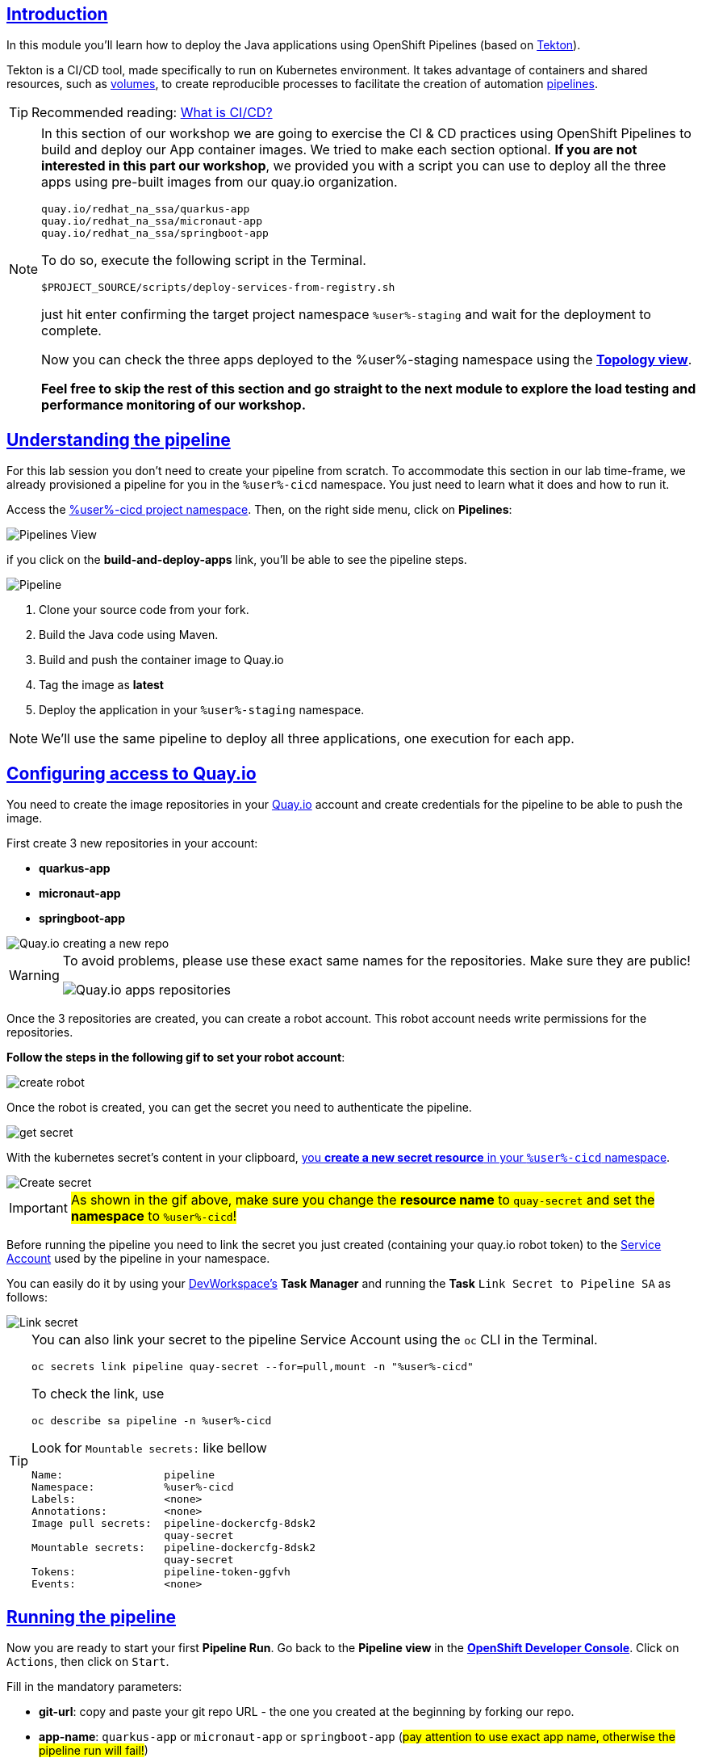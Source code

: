 :user: %user%
:openshift_user_password: %password%
:openshift_console_url: %openshift_console_url%
:user_devworkspace_dashboard_url: https://devspaces.%openshift_cluster_ingress_domain%
:user_devworkspace_url: https://devspaces.%openshift_cluster_ingress_domain%/dashboard/#/ide/%user%-devspaces/workshop-performance-monitoring-apps

:sectlinks:
:sectanchors:
:markup-in-source: verbatim,attributes,quotes

== Introduction

In this module you'll learn how to deploy the Java applications using OpenShift Pipelines (based on https://tekton.dev/[Tekton]).

Tekton is a CI/CD tool, made specifically to run on Kubernetes environment. It takes advantage of containers and shared resources, such as https://kubernetes.io/docs/concepts/storage/volumes/[volumes], to create reproducible processes to facilitate the creation of automation https://tekton.dev/docs/pipelines/pipelines/[pipelines].


[TIP]
====
Recommended reading: https://www.redhat.com/en/topics/devops/what-is-ci-cd#overview[What is CI/CD?]
====

[NOTE]
====
In this section of our workshop we are going to exercise the CI & CD practices using OpenShift Pipelines to build and deploy our App container images. We tried to make each section optional. *If you are not interested in this part our workshop*, 
we provided you with a script you can use to deploy all the three apps using pre-built images from our quay.io organization.

[code]
----
quay.io/redhat_na_ssa/quarkus-app
quay.io/redhat_na_ssa/micronaut-app
quay.io/redhat_na_ssa/springboot-app
----

To do so, execute the following script in the Terminal.

[source,shell,role=copy]
-----
$PROJECT_SOURCE/scripts/deploy-services-from-registry.sh
-----

just hit enter confirming the target project namespace `{user}-staging` and wait for the deployment to complete.

Now you can check the three apps deployed to the {user}-staging namespace using the link:%openshift_console_url%/topology/ns/%user%-staging?view=graph[*Topology view*].

*Feel free to skip the rest of this section and go straight to the next module to explore the load testing and performance monitoring of our workshop.*
====

== Understanding the pipeline
For this lab session you don't need to create your pipeline from scratch. To accommodate this section in our lab time-frame, we already provisioned a pipeline for you in the `{user}-cicd` namespace. You just need to learn what it does and how to run it.

Access the link:{openshift_console_url}/dev-pipelines/ns/{user}-cicd[{user}-cicd project namespace]. Then, on the right side menu, click on *Pipelines*:

image::imgs/module-4/pipelines_view.png[Pipelines View,align=center]

if you click on the *build-and-deploy-apps* link, you'll be able to see the pipeline steps.

image::imgs/module-4/pipeline.png[Pipeline,align=center]

. Clone your source code from your fork.
. Build the Java code using Maven.
. Build and push the container image to Quay.io
. Tag the image as *latest*
. Deploy the application in your `%user%-staging` namespace.

[NOTE]
====
We'll use the same pipeline to deploy all three applications, one execution for each app.
====

== Configuring access to Quay.io

You need to create the image repositories in your https://quay.io/repository/[Quay.io] account and create credentials for the pipeline to be able to push the image.

First create 3 new repositories in your account: 

* *quarkus-app*
* *micronaut-app*
* *springboot-app*

image::imgs/module-4/quay_io_new_repos.gif[Quay.io creating a new repo]

[WARNING]
====
To avoid problems, please use these exact same names for the repositories. Make sure they are public!

image::imgs/module-4/quay_apps_repos.png[Quay.io apps repositories]
====

Once the 3 repositories are created, you can create a robot account. This robot account needs write permissions for the repositories. 

[#configuring-access-to-quay]
*Follow the steps in the following gif to set your robot account*: 

image::imgs/module-4/robot_account.gif[create robot,align=center]

Once the robot is created, you can get the secret you need to authenticate the pipeline.

image::imgs/module-4/get_secret.gif[get secret]

With the kubernetes secret's content in your clipboard, link:{openshift_console_url}/k8s/ns/{user}-cicd/import[you *create a new secret resource* in your `%user%-cicd` namespace].

image::imgs/module-4/create_secret.gif[Create secret]

[IMPORTANT]
====
#As shown in the gif above, make sure you change the *resource name* to `quay-secret` and set the *namespace* to `%user%-cicd`!#
====

Before running the pipeline you need to link the secret you just created (containing your quay.io robot token) to the https://kubernetes.io/docs/concepts/security/service-accounts/[Service Account] used by the pipeline in your namespace.

You can easily do it by using your link:{user_devworkspace_url}[DevWorkspace's] *Task Manager* and running the *Task* `Link Secret to Pipeline SA` as follows:

image::imgs/module-4/link_secret.gif[Link secret]

[TIP]
====
You can also link your secret to the pipeline Service Account using the `oc` CLI in the Terminal.

[source, shell, role=copy]
-----
oc secrets link pipeline quay-secret --for=pull,mount -n "%user%-cicd"
-----

To check the link, use

[source, shell, role=copy]
-----
oc describe sa pipeline -n %user%-cicd
-----

Look for `Mountable secrets:` like bellow
[source]
-----
Name:                pipeline
Namespace:           %user%-cicd
Labels:              <none>
Annotations:         <none>
Image pull secrets:  pipeline-dockercfg-8dsk2
                     quay-secret
Mountable secrets:   pipeline-dockercfg-8dsk2
                     quay-secret
Tokens:              pipeline-token-ggfvh
Events:              <none>
-----

====

[#running-pipeline]
== Running the pipeline

Now you are ready to start your first *Pipeline Run*. 
Go back to the *Pipeline view* in the link:%openshift_console_url%/topology/ns/%user%-cicd[*OpenShift Developer Console*]. Click on `Actions`, then click on `Start`.

Fill in the mandatory parameters:

* *git-url*: copy and paste your git repo URL - the one you created at the beginning by forking our repo.
* *app-name*: `quarkus-app` or `micronaut-app` or `springboot-app` (#pay attention to use exact app name, otherwise the pipeline run will fail!#)
* *registry-repo*: your (quay.io) account name
+
[NOTE]
====
*If you switched to the git branch `solution` during module 3 (Developing the Quarkus Application) you have to set the field #`git-revision` to `solution`# instead of `main` (default value),
This way the pipeline will use the correct branch to build the app container image*

If you didn't switched the git branch and completed the coding section in module 3 just ignore this note!
====
+
* leave all the others with the default values!

#*For the Workspaces section, select:*#

* #*shared-workspace*: select `PersistenceVolumeClaim`, then select `shared-workspace-pvc` from the list#
* *maven-settings*: leave as `Empty Directory`
* *img-urls-cm*: leave as `Empty Directory`

Click on `start` and wait for the pipeline to finish it's process.

image::imgs/module-4/start_pipeline.gif[Start pipeline]

[TIP]
====
An easy and quick way to get your *git repo url* is to execute the following command in the DevWorkspace Terminal:

[source, shell, role=copy]
-----
git remote -v
-----

During the Pipeline Run execution you can follow its log live by opening the `Logs` view like this:

image::imgs/module-4/pipeline_live_log.png[Pipeline Run live log]
====

Once the pipeline finished successfully, all tasks on it will be green as in the following image:

image::imgs/module-4/pipeline_finished.png[Pipeline finished,align=center]

== Checking the deployment

Since we're deploying our apps as Serverless applications, after the initial deployment of the https://knative.dev/docs/concepts/serving-resources/revisions/[revision], if there is no requests (in a 30s time-frame), the application will scale down to zero.

To test if the deployment was successful, you can make a request to the application using its external https://docs.openshift.com/container-platform/4.12/networking/routes/route-configuration.html[Route].

Using the %openshift_console_url%[OpenShift console], go to the `%user%-staging` project. In the topology view, click on the arrow icon in the quarkus application box:

image::imgs/module-4/app_running.png[App running,640,480,align=center]

You should be able to visualize the Quarkus application home page, just like in the image:

image::imgs/module-4/quarkus_home.png[Quarkus Home,640,480,align=center]

Now run the pipeline again for the other two apps: *micronaut-app* and *springboot-app*!

[TIP]
====
To start a new *Pipeline Run*, in the link:%openshift_console_url%/topology/ns/%user%-cicd[*Openshift Developer Console*]:

 * make sure you are in the `%user%-cicd` project namespace  
 * click *Pipelines* in the left menu, then click on the `build-and-deploy-apps` Pipeline 
 * at the top left, click `Actions` and then `Start`
====

Once each Pipeline Run finish successfully, test them by accessing their external Routes the same way you did for the *quarkus-app*.

[NOTE]
====
the Micronaut and Spring Boot apps do not have a homepage like Quarkus, but you will be able to visualize the pods running in the topology view.
====

After successfully executing the pipeline for each app, you should be able to see them by accessing the link:%openshift_console_url%/topology/ns/%user%-staging?view=graph[*Topology* view] of the OpenShift Developer Console. Like this:

image::imgs/module-4/app_deployed_using_pipeline.png[Openshift Topology view - Three apps successfully deployed]

Now let's explore how to load test and observe our apps! 